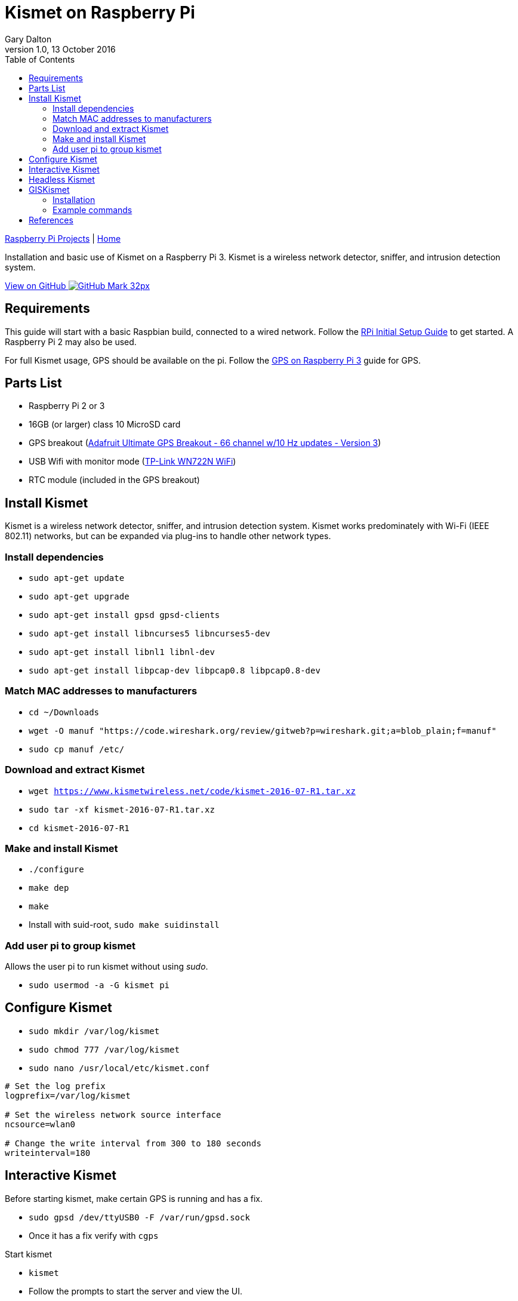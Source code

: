 = Kismet on Raspberry Pi
:subtitle: Installing and using Kismet on a Raspberry Pi
:author: Gary Dalton
:revnumber: 1.0
:revdate: 13 October 2016
:license: Creative Commons BY-SA
:homepage: https://gary-dalton.github.io/
:githubuser: gary-dalton
:githubrepo: RaspberryPi-projects
:githubbranch: gh-pages
:description: Installation and basic use of Kismet on a Raspberry Pi 3. Kismet is a wireless network detector, sniffer, and intrusion detection system.
:css: stylesheets/stylesheet.css
:cli: asciidoctor -a stylesheet=github.css -a stylesdir=stylesheets rpi3_kismet.adoc
:keywords: kismet, installation, ids, wifi, gps, raspberrypi
:linkcss:
:icons: font
:toc: left
:toclevels: 4
:source-highlighter: coderay

link:index.html[Raspberry Pi Projects] | https://gary-dalton.github.io/[Home]

{description}

https://github.com/{githubuser}/{githubrepo}/tree/{githubbranch}[View on GitHub image:images/GitHub-Mark-32px.png[]]

== Requirements

This guide will start with a basic Raspbian build, connected to a wired network. Follow the link:rpi_initial_setup.html[RPi Initial Setup Guide] to get started. A Raspberry Pi 2 may also be used.

For full Kismet usage, GPS should be available on the pi. Follow the link:rpi_gps.html[GPS on Raspberry Pi 3] guide for GPS.

== Parts List

* Raspberry Pi 2 or 3
* 16GB (or larger) class 10 MicroSD card
* GPS breakout (https://www.adafruit.com/product/746[Adafruit Ultimate GPS Breakout - 66 channel w/10 Hz updates - Version 3])
* USB Wifi with monitor mode (https://smile.amazon.com/dp/B002SZEOLG[TP-Link WN722N WiFi])
* RTC module (included in the GPS breakout)

== Install Kismet

Kismet is a wireless network detector, sniffer, and intrusion detection system. Kismet works predominately with Wi-Fi (IEEE 802.11) networks, but can be expanded via plug-ins to handle other network types.

=== Install dependencies

* `sudo apt-get update`
* `sudo apt-get upgrade`
* `sudo apt-get install gpsd gpsd-clients`
* `sudo apt-get install libncurses5 libncurses5-dev`
* `sudo apt-get install libnl1 libnl-dev`
* `sudo apt-get install libpcap-dev libpcap0.8 libpcap0.8-dev`

=== Match MAC addresses to manufacturers

* `cd ~/Downloads`
* `wget -O manuf "https://code.wireshark.org/review/gitweb?p=wireshark.git;a=blob_plain;f=manuf"`
* `sudo cp manuf /etc/`

=== Download and extract Kismet

* `wget https://www.kismetwireless.net/code/kismet-2016-07-R1.tar.xz`
* `sudo tar -xf kismet-2016-07-R1.tar.xz`
* `cd kismet-2016-07-R1`

=== Make and install Kismet

* `./configure`
* `make dep`
* `make`
* Install with suid-root, `sudo make suidinstall`

=== Add user pi to group kismet

Allows the user pi to run kismet without using _sudo_.

* `sudo usermod -a -G kismet pi`

== Configure Kismet

* `sudo mkdir /var/log/kismet`
* `sudo chmod 777 /var/log/kismet`
* `sudo nano /usr/local/etc/kismet.conf`

----
# Set the log prefix
logprefix=/var/log/kismet

# Set the wireless network source interface
ncsource=wlan0

# Change the write interval from 300 to 180 seconds
writeinterval=180
----

== Interactive Kismet

Before starting kismet, make certain GPS is running and has a fix.

* `sudo gpsd /dev/ttyUSB0 -F /var/run/gpsd.sock`
* Once it has a fix verify with `cgps`

Start kismet

* `kismet`
* Follow the prompts to start the server and view the UI.
* When done, stop and exit kismet with *[ALT][k]* then *[Q]*.

== Headless Kismet

The kismet_server may be started as a daemon from the command line. This will make it available to client interactions and also start logging. No changes to the above configuration are needed. It is also possible to start kismet_server from boot but this is not my preference due to GPS Fix delays.

* Start kismet_server `/usr/local/bin/kismet_server --daemonize`
* Stop kismet_server `killall kismet_server`


== GISKismet

GISKismet converts the data into a format viewable in Google Earth. GISKismet first converts the access point data from the Kismet data file into a SQLLite database and then into a KML data file. KML is the format used by Google Earth.

I do not plan on running GISKismet on the pi but instead on a more capable computer or cloud cluster.

=== Installation

* Choose your location, `cd ~/Downloads`
* Download giskismet, `git clone https://github.com/xtr4nge/giskismet.git`
* Install prerequisites, `sudo apt-get install libxml-libxml-perl libdbi-perl libdbd-sqlite3-perl`
* `cd giskismet`
* `perl Makefile.PL`
* `make`
* `sudo make install`

=== Example commands

Add data from a kismet log file to a SQLLite database file.

 giskismet -x /inputfile/Kismet-date.netxml --database /outputfile/wireless.dbl

Extract data from the SQLLite file to a KML file.

 giskismet -q "select * from wireless" -o /outputfile/ex1.kml --database /outputfile/wireless.dbl

== References

* http://www.teambsf.com/wireless/war-pi-2-0/
* https://github.com/seemoo-lab/bcm-rpi3
* https://www.sans.org/reading-room/whitepapers/networkdevs/war-pi-34435
* https://kismetwireless.net/
